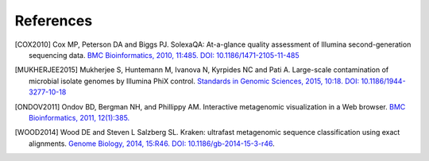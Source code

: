 .. _references:

References
----------

.. [COX2010] Cox MP, Peterson DA and Biggs PJ. SolexaQA: At-a-glance quality assessment of Illumina second-generation sequencing data. `BMC Bioinformatics, 2010, 11:485. DOI: 10.1186/1471-2105-11-485 <http://www.biomedcentral.com/1471-2105/11/485>`__

.. [MUKHERJEE2015] Mukherjee S, Huntemann M, Ivanova N, Kyrpides NC and Pati A. Large-scale contamination of microbial isolate genomes by Illumina PhiX control. `Standards in Genomic Sciences, 2015, 10:18. DOI: 10.1186/1944-3277-10-18 <https://standardsingenomics.biomedcentral.com/articles/10.1186/1944-3277-10-18>`__

.. [ONDOV2011] Ondov BD, Bergman NH, and Phillippy AM. Interactive metagenomic visualization in a Web browser. `BMC Bioinformatics, 2011, 12(1):385. <http://www.ncbi.nlm.nih.gov/pubmed/21961884>`__

.. [WOOD2014] Wood DE and Steven L Salzberg SL. Kraken: ultrafast metagenomic sequence classification using exact alignments. `Genome Biology, 2014, 15:R46. DOI: 10.1186/gb-2014-15-3-r46 <http://genomebiology.biomedcentral.com/articles/10.1186/gb-2014-15-3-r46>`__.

